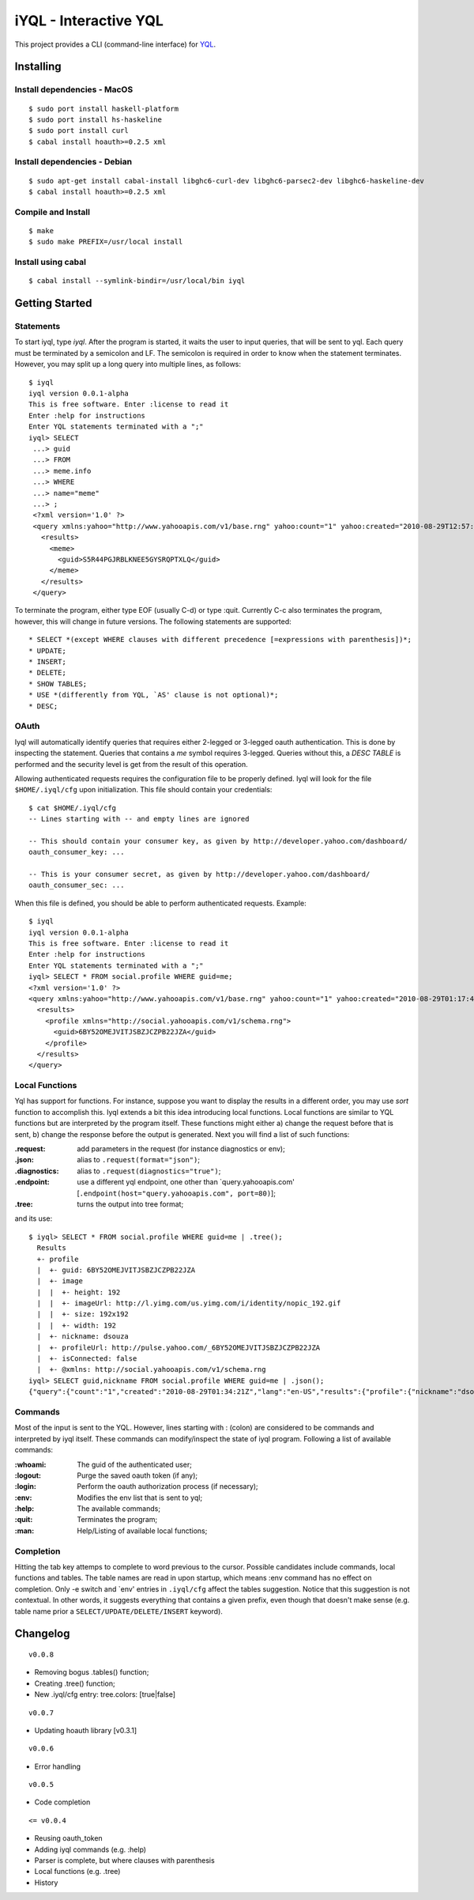 ======================
iYQL - Interactive YQL
======================

This project provides a CLI (command-line interface) for YQL_.

.. _YQL: http://developer.yahoo.com/yql/

Installing
----------

Install dependencies - MacOS
~~~~~~~~~~~~~~~~~~~~~~~~~~~~
::

    $ sudo port install haskell-platform
    $ sudo port install hs-haskeline
    $ sudo port install curl
    $ cabal install hoauth>=0.2.5 xml

Install dependencies - Debian
~~~~~~~~~~~~~~~~~~~~~~~~~~~~~
::

    $ sudo apt-get install cabal-install libghc6-curl-dev libghc6-parsec2-dev libghc6-haskeline-dev
    $ cabal install hoauth>=0.2.5 xml

Compile and Install
~~~~~~~~~~~~~~~~~~~
::

    $ make
    $ sudo make PREFIX=/usr/local install

Install using cabal
~~~~~~~~~~~~~~~~~~~
::

    $ cabal install --symlink-bindir=/usr/local/bin iyql

Getting Started
---------------

Statements
~~~~~~~~~~

To start iyql, type *iyql*. After the program is started, it waits the user to input queries, that will be sent to yql. Each query must be terminated by a semicolon and LF. The semicolon is required in order to know when the statement terminates. However, you may split up a long query into multiple lines, as follows::

    $ iyql
    iyql version 0.0.1-alpha
    This is free software. Enter :license to read it
    Enter :help for instructions
    Enter YQL statements terminated with a ";"
    iyql> SELECT
     ...> guid
     ...> FROM
     ...> meme.info
     ...> WHERE
     ...> name="meme"
     ...> ;
     <?xml version='1.0' ?>
     <query xmlns:yahoo="http://www.yahooapis.com/v1/base.rng" yahoo:count="1" yahoo:created="2010-08-29T12:57:24Z" yahoo:lang="en-US">
       <results>
         <meme>
           <guid>S5R44PGJRBLKNEE5GYSRQPTXLQ</guid>
         </meme>
       </results>
     </query>

To terminate the program, either type EOF (usually C-d) or type :quit. Currently C-c also terminates the program, however, this will change in future versions. The following statements are supported::

   * SELECT *(except WHERE clauses with different precedence [=expressions with parenthesis])*;
   * UPDATE;
   * INSERT;
   * DELETE;
   * SHOW TABLES;
   * USE *(differently from YQL, `AS' clause is not optional)*;
   * DESC;

OAuth
~~~~~

Iyql will automatically identify queries that requires either 2-legged or 3-legged oauth authentication. This is done by inspecting the statement. Queries that contains a *me* symbol requires 3-legged. Queries without this, a *DESC TABLE* is performed and the security level is get from the result of this operation.

Allowing authenticated requests requires the configuration file to be properly defined. Iyql will look for the file ``$HOME/.iyql/cfg`` upon initialization. This file should contain your credentials::

    $ cat $HOME/.iyql/cfg
    -- Lines starting with -- and empty lines are ignored

    -- This should contain your consumer key, as given by http://developer.yahoo.com/dashboard/
    oauth_consumer_key: ...

    -- This is your consumer secret, as given by http://developer.yahoo.com/dashboard/
    oauth_consumer_sec: ...

When this file is defined, you should be able to perform authenticated requests. Example::

    $ iyql
    iyql version 0.0.1-alpha
    This is free software. Enter :license to read it
    Enter :help for instructions
    Enter YQL statements terminated with a ";"
    iyql> SELECT * FROM social.profile WHERE guid=me;
    <?xml version='1.0' ?>
    <query xmlns:yahoo="http://www.yahooapis.com/v1/base.rng" yahoo:count="1" yahoo:created="2010-08-29T01:17:42Z" yahoo:lang="en-US">
      <results>
        <profile xmlns="http://social.yahooapis.com/v1/schema.rng">
          <guid>6BY52OMEJVITJSBZJCZPB22JZA</guid>
        </profile>
      </results>
    </query>

Local Functions
~~~~~~~~~~~~~~~

Yql has support for functions. For instance, suppose you want to display the results in a different order, you may use *sort* function to accomplish this. Iyql extends a bit this idea introducing local functions. Local functions are similar to YQL functions but are interpreted by the program itself. These functions might either a) change the request before that is sent, b) change the response before the output is generated. Next you will find a list of such functions:

:.request: add parameters in the request (for instance diagnostics or env);

:.json: alias to ``.request(format="json")``;

:.diagnostics: alias to ``.request(diagnostics="true")``;

:.endpoint: use a different yql endpoint, one other than \`query.yahooapis.com\' \[``.endpoint(host="query.yahooapis.com", port=80)``\];

:.tree: turns the output into tree format;

and its use::

       $ iyql> SELECT * FROM social.profile WHERE guid=me | .tree();
         Results
         +- profile
         |  +- guid: 6BY52OMEJVITJSBZJCZPB22JZA
         |  +- image
         |  |  +- height: 192
         |  |  +- imageUrl: http://l.yimg.com/us.yimg.com/i/identity/nopic_192.gif
         |  |  +- size: 192x192
         |  |  +- width: 192
         |  +- nickname: dsouza
         |  +- profileUrl: http://pulse.yahoo.com/_6BY52OMEJVITJSBZJCZPB22JZA
         |  +- isConnected: false
         |  +- @xmlns: http://social.yahooapis.com/v1/schema.rng
       iyql> SELECT guid,nickname FROM social.profile WHERE guid=me | .json();
       {"query":{"count":"1","created":"2010-08-29T01:34:21Z","lang":"en-US","results":{"profile":{"nickname":"dsouza","guid":"6BY52OMEJVITJSBZJCZPB22JZA"}}}}
       
Commands
~~~~~~~~

Most of the input is sent to the YQL. However, lines starting with : (colon) are considered to be commands and interpreted by iyql itself. These commands can modify/inspect the state of iyql program. Following a list of available commands:

:\:whoami: The guid of the authenticated user;
     
:\:logout: Purge the saved oauth token (if any);
     
:\:login: Perform the oauth authorization process (if necessary);
     
:\:env: Modifies the env list that is sent to yql;
     
:\:help: The available commands;
     
:\:quit: Terminates the program;
     
:\:man: Help/Listing of available local functions;

Completion
~~~~~~~~~~

Hitting the tab key attemps to complete to word previous to the cursor. Possible candidates include commands, local functions and tables. The table names are read in upon startup, which means :env command has no effect on completion. Only -e switch and \`env\' entries in ``.iyql/cfg`` affect the tables suggestion. Notice that this suggestion is not contextual. In other words, it suggests everything that contains a given prefix, even though that doesn't make sense (e.g. table name prior a ``SELECT/UPDATE/DELETE/INSERT`` keyword).

Changelog
---------

::

  v0.0.8

* Removing bogus .tables() function;
* Creating .tree() function;
* New .iyql/cfg entry: tree.colors: [true|false]

::

  v0.0.7

* Updating hoauth library [v0.3.1]

::

  v0.0.6

* Error handling

::

  v0.0.5

* Code completion

::

  <= v0.0.4

* Reusing oauth_token
* Adding iyql commands (e.g. :help)
* Parser is complete, but where clauses with parenthesis
* Local functions (e.g. .tree)
* History

